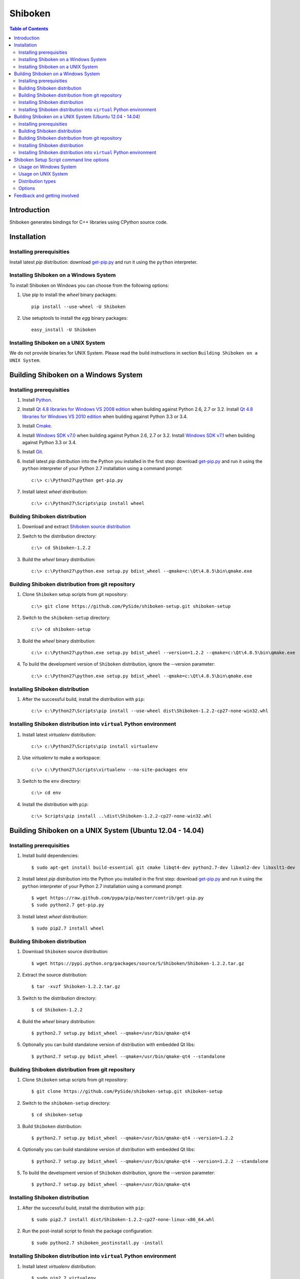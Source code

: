 ========
Shiboken
========

.. contents:: **Table of Contents** 

Introduction
============

Shiboken generates bindings for C++ libraries using CPython source code.

Installation
============

Installing prerequisities
-------------------------

Install latest `pip` distribution: download `get-pip.py
<https://raw.github.com/pypa/pip/master/contrib/get-pip.py>`_ and run it using
the ``python`` interpreter.

Installing Shiboken on a Windows System
---------------------------------------

To install Shiboken on Windows you can choose from the following options:

#. Use pip to install the `wheel` binary packages:
   
   ::

      pip install --use-wheel -U Shiboken

#. Use setuptools to install the `egg` binary packages:
   
   ::

      easy_install -U Shiboken

Installing Shiboken on a UNIX System
------------------------------------

We do not provide binaries for UNIX System. Please read the build instructions in section
``Building Shiboken on a UNIX System``.

Building Shiboken on a Windows System
=====================================

Installing prerequisities
-------------------------

#. Install `Python
   <http://www.python.org/download/>`_.

#. Install `Qt 4.8 libraries for Windows VS 2008 edition
   <http://download.qt-project.org/official_releases/qt/4.8/4.8.5/qt-win-opensource-4.8.5-vs2008.exe>`_
   when building against Python 2.6, 2.7 or 3.2.
   Install `Qt 4.8 libraries for Windows VS 2010 edition
   <http://download.qt-project.org/official_releases/qt/4.8/4.8.5/qt-win-opensource-4.8.5-vs2010.exe>`_
   when building against Python 3.3 or 3.4.

#. Install `Cmake
   <http://www.cmake.org/cmake/resources/software.html>`_.

#. Install `Windows SDK v7.0
   <http://www.microsoft.com/en-us/download/details.aspx?id=3138>`_
   when building against Python 2.6, 2.7 or 3.2.
   Install `Windows SDK v7.1
   <http://www.microsoft.com/en-us/download/details.aspx?id=8279>`_
   when building against Python 3.3 or 3.4.

#. Install `Git
   <http://git-scm.com/download/win>`_.

#. Install latest `pip` distribution into the Python you
   installed in the first step: download `get-pip.py 
   <https://raw.github.com/pypa/pip/master/contrib/get-pip.py>`_ and run it using
   the ``python`` interpreter of your Python 2.7 installation using a
   command prompt:

   ::

      c:\> c:\Python27\python get-pip.py

#. Install latest `wheel` distribution:

   ::

      c:\> c:\Python27\Scripts\pip install wheel

Building Shiboken distribution
------------------------------

#. Download and extract `Shiboken source distribution
   <https://pypi.python.org/packages/source/S/Shiboken/Shiboken-1.2.2.tar.gz>`_

#. Switch to the distribution directory:

   ::

      c:\> cd Shiboken-1.2.2

#. Build the `wheel` binary distribution:

   ::

      c:\> c:\Python27\python.exe setup.py bdist_wheel --qmake=c:\Qt\4.8.5\bin\qmake.exe

Building Shiboken distribution from git repository
--------------------------------------------------

#. Clone ``Shiboken`` setup scripts from git repository:

   ::

      c:\> git clone https://github.com/PySide/shiboken-setup.git shiboken-setup

#. Switch to the ``shiboken-setup`` directory:

   ::

      c:\> cd shiboken-setup

#. Build the `wheel` binary distribution:

   ::

      c:\> c:\Python27\python.exe setup.py bdist_wheel --version=1.2.2 --qmake=c:\Qt\4.8.5\bin\qmake.exe

#. To build the development version of ``Shiboken`` distribution, ignore the --version parameter:

   ::

      c:\> c:\Python27\python.exe setup.py bdist_wheel --qmake=c:\Qt\4.8.5\bin\qmake.exe

Installing Shiboken distribution
--------------------------------

#. After the successful build, install the distribution with ``pip``:
   
   ::

      c:\> c:\Python27\Scripts\pip install --use-wheel dist\Shiboken-1.2.2-cp27-none-win32.whl

Installing Shiboken distribution into ``virtual`` Python environment
--------------------------------------------------------------------

#. Install latest `virtualenv` distribution:

   ::

      c:\> c:\Python27\Scripts\pip install virtualenv

#. Use `virtualenv` to make a workspace:

   ::

      c:\> c:\Python27\Scripts\virtualenv --no-site-packages env

#. Switch to the ``env`` directory:

   ::

      c:\> cd env

#. Install the distribution with ``pip``:
   
   ::

      c:\> Scripts\pip install ..\dist\Shiboken-1.2.2-cp27-none-win32.whl

Building Shiboken on a UNIX System (Ubuntu 12.04 - 14.04)
=========================================================

Installing prerequisities
-------------------------

#. Install build dependencies:

   ::

      $ sudo apt-get install build-essential git cmake libqt4-dev python2.7-dev libxml2-dev libxslt1-dev

#. Install latest `pip` distribution into the Python you
   installed in the first step: download `get-pip.py 
   <https://raw.github.com/pypa/pip/master/contrib/get-pip.py>`_ and run it using
   the ``python`` interpreter of your Python 2.7 installation using a
   command prompt:

   ::

      $ wget https://raw.github.com/pypa/pip/master/contrib/get-pip.py
      $ sudo python2.7 get-pip.py

#. Install latest `wheel` distribution:

   ::

      $ sudo pip2.7 install wheel

Building Shiboken distribution
------------------------------

#. Download ``Shiboken`` source distribution:

   ::

      $ wget https://pypi.python.org/packages/source/S/Shiboken/Shiboken-1.2.2.tar.gz

#. Extract the source distribution:

   ::

      $ tar -xvzf Shiboken-1.2.2.tar.gz

#. Switch to the distribution directory:

   ::

      $ cd Shiboken-1.2.2

#. Build the `wheel` binary distribution:

   ::

      $ python2.7 setup.py bdist_wheel --qmake=/usr/bin/qmake-qt4

#. Optionally you can build standalone version of distribution with embedded Qt libs:

   ::

      $ python2.7 setup.py bdist_wheel --qmake=/usr/bin/qmake-qt4 --standalone

Building Shiboken distribution from git repository
--------------------------------------------------

#. Clone ``Shiboken`` setup scripts from git repository:

   ::

      $ git clone https://github.com/PySide/shiboken-setup.git shiboken-setup

#. Switch to the ``shiboken-setup`` directory:

   ::

      $ cd shiboken-setup

#. Build ``Shiboken`` distribution:

   ::

      $ python2.7 setup.py bdist_wheel --qmake=/usr/bin/qmake-qt4 --version=1.2.2

#. Optionally you can build standalone version of distribution with embedded Qt libs:

   ::

      $ python2.7 setup.py bdist_wheel --qmake=/usr/bin/qmake-qt4 --version=1.2.2 --standalone

#. To build the development version of ``Shiboken`` distribution, ignore the --version parameter:

   ::

      $ python2.7 setup.py bdist_wheel --qmake=/usr/bin/qmake-qt4

Installing Shiboken distribution
--------------------------------

#. After the successful build, install the distribution with ``pip``:
   
   ::

      $ sudo pip2.7 install dist/Shiboken-1.2.2-cp27-none-linux-x86_64.whl

#. Run the post-install script to finish the package configuration:
   
   ::

      $ sudo python2.7 shiboken_postinstall.py -install

Installing Shiboken distribution into ``virtual`` Python environment
--------------------------------------------------------------------

#. Install latest `virtualenv` distribution:

   ::

      $ sudo pip2.7 virtualenv

#. Use `virtualenv` to make a workspace:

   ::

      $ virtualenv-2.7 --no-site-packages env

#. Switch to the ``env`` directory:

   ::

      $ cd env

#. Install the distribution with ``pip``:
   
   ::

      $ bin/pip2.7 install ../dist/Shiboken-1.2.2-cp27-none-linux-x86_64.whl

#. Run the post-install script to finish the package configuration:
   
   ::

      $ bin/python bin/shiboken_postinstall.py -install

Shiboken Setup Script command line options
==========================================

Usage on Windows System
-----------------------
    
   ::

      c:\> c:\Python27\python.exe setup.py [distribution_type] [options]

Usage on UNIX System
--------------------
    
   ::

      python2.7 setup.py [distribution_type] [options]

Distribution types
------------------

``bdist_wheel``
    Create wheel binary distribution.
    This distribution type can be installed with ``pip``.

``bdist_egg``
    Create egg binary distribution.
    This distribution type can be installed with ``easy_install``.

``bdist_wininst``
    Create standalone windows installer with embedded Qt libs and development tools.
    This distribution type can be installed with ``easy_install``.

``install``
    Install package to site packages folder.

``develop``
    Install package in ``development mode``, such that it's available on
    ``sys.path``, yet can still be edited directly from its source folder.

``sdist``
    Create full source distribution with included sources of Shiboken Setup Scripts
    and Shiboken. Can be used to build binary distribution in offline mode.

Options
-------

``--qmake``
    Specify the path to qmake.
    Useful when the qmake is not in path or more than one Qt versions are installed.

``--only-package``
    Skip rebuilding everything and create distribution from prebuilt binaries.
    Before using this option first time, the full distribution build is required.

``--cmake``
    Specify the path to cmake.
    Useful when the cmake is not in path.

``--standalone``
    When enabled, all required Qt libs will be included in Shiboken distribution.
    This option is allways enabled on Windows System.
    On Linux it's disabled by default.

``--version``
    Specify what version of Shiboken distribution to build.
    This option is available only when the setup scripts are cloned from git repository.

``--list-versions``
    List available versions of Shiboken distributions.

``--ignore-git``
    Don't pull sources from git repository.

``--make-spec``
    Specify the cmake makefile generator type.
    Available values are ``msvc`` on Windows System and ``make`` on UNIX System.

``--jobs``
    Specify the number of parallel build jobs

``--jom``
    Use `jom <http://qt-project.org/wiki/jom>`_ instead of nmake with msvc

``--build-tests``
    Enable building the tests

Feedback and getting involved
=============================

- Mailing list: http://lists.qt-project.org/mailman/listinfo/pyside
- Issue tracker: https://bugreports.qt-project.org/browse/PYSIDE
- Code Repository: http://qt.gitorious.org/pyside
